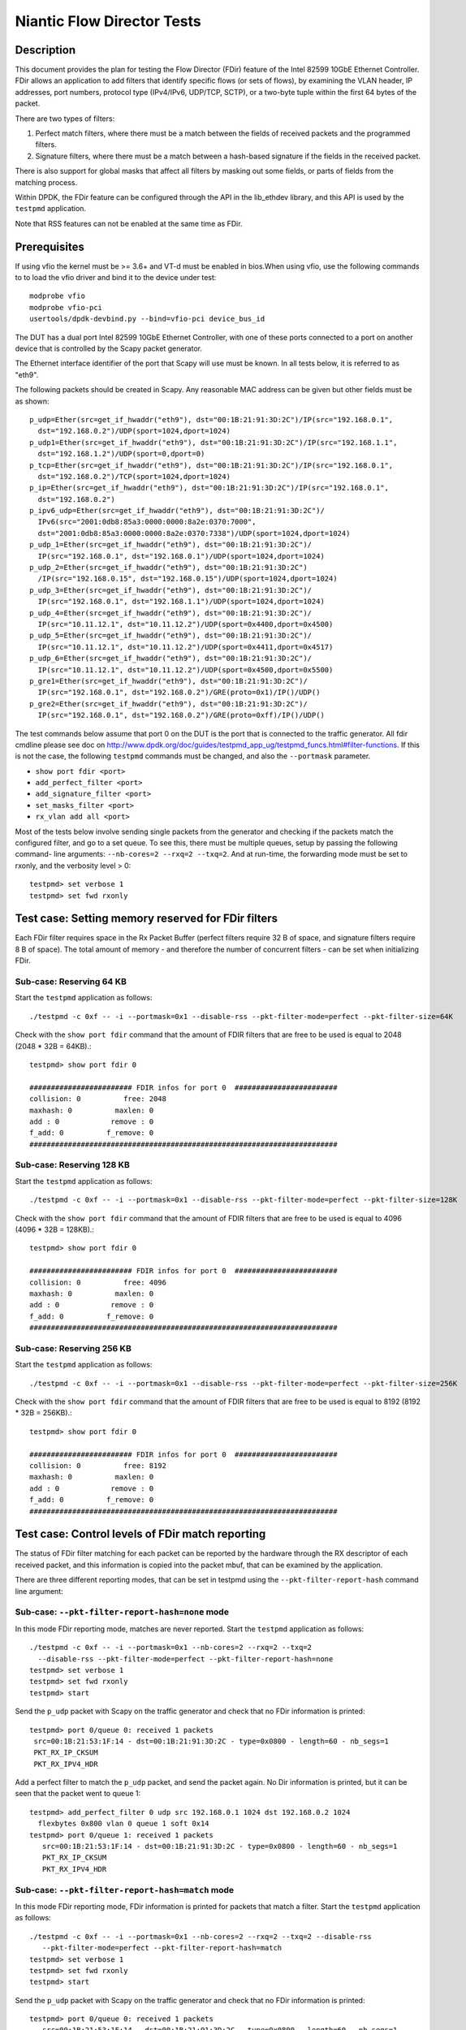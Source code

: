 .. Copyright (c) <2010-2017>, Intel Corporation
   All rights reserved.

   Redistribution and use in source and binary forms, with or without
   modification, are permitted provided that the following conditions
   are met:

   - Redistributions of source code must retain the above copyright
     notice, this list of conditions and the following disclaimer.

   - Redistributions in binary form must reproduce the above copyright
     notice, this list of conditions and the following disclaimer in
     the documentation and/or other materials provided with the
     distribution.

   - Neither the name of Intel Corporation nor the names of its
     contributors may be used to endorse or promote products derived
     from this software without specific prior written permission.

   THIS SOFTWARE IS PROVIDED BY THE COPYRIGHT HOLDERS AND CONTRIBUTORS
   "AS IS" AND ANY EXPRESS OR IMPLIED WARRANTIES, INCLUDING, BUT NOT
   LIMITED TO, THE IMPLIED WARRANTIES OF MERCHANTABILITY AND FITNESS
   FOR A PARTICULAR PURPOSE ARE DISCLAIMED. IN NO EVENT SHALL THE
   COPYRIGHT OWNER OR CONTRIBUTORS BE LIABLE FOR ANY DIRECT, INDIRECT,
   INCIDENTAL, SPECIAL, EXEMPLARY, OR CONSEQUENTIAL DAMAGES
   (INCLUDING, BUT NOT LIMITED TO, PROCUREMENT OF SUBSTITUTE GOODS OR
   SERVICES; LOSS OF USE, DATA, OR PROFITS; OR BUSINESS INTERRUPTION)
   HOWEVER CAUSED AND ON ANY THEORY OF LIABILITY, WHETHER IN CONTRACT,
   STRICT LIABILITY, OR TORT (INCLUDING NEGLIGENCE OR OTHERWISE)
   ARISING IN ANY WAY OUT OF THE USE OF THIS SOFTWARE, EVEN IF ADVISED
   OF THE POSSIBILITY OF SUCH DAMAGE.


===========================
Niantic Flow Director Tests
===========================


Description
===========

This document provides the plan for testing the Flow Director (FDir) feature of
the Intel 82599 10GbE Ethernet Controller. FDir allows an application to add
filters that identify specific flows (or sets of flows), by examining the VLAN
header, IP addresses, port numbers, protocol type (IPv4/IPv6, UDP/TCP, SCTP), or
a two-byte tuple within the first 64 bytes of the packet.

There are two types of filters:

1. Perfect match filters, where there must be a match between the fields of
   received packets and the programmed filters.
2. Signature filters, where there must be a match between a hash-based signature
   if the fields in the received packet.

There is also support for global masks that affect all filters by masking out
some fields, or parts of fields from the matching process.

Within DPDK, the FDir feature can be configured through the API in the
lib_ethdev library, and this API is used by the ``testpmd`` application.

Note that RSS features can not be enabled at the same time as FDir.


Prerequisites
=============

If using vfio the kernel must be >= 3.6+ and VT-d must be enabled in bios.When
using vfio, use the following commands to to load the vfio driver and bind it
to the device under test::

   modprobe vfio
   modprobe vfio-pci
   usertools/dpdk-devbind.py --bind=vfio-pci device_bus_id

The DUT has a dual port Intel 82599 10GbE Ethernet Controller, with one of these
ports connected to a port on another device that is controlled by the Scapy
packet generator.

The Ethernet interface identifier of the port that Scapy will use must be known.
In all tests below, it is referred to as "eth9".

The following packets should be created in Scapy. Any reasonable MAC address can
be given but other fields must be as shown::

   p_udp=Ether(src=get_if_hwaddr("eth9"), dst="00:1B:21:91:3D:2C")/IP(src="192.168.0.1",
     dst="192.168.0.2")/UDP(sport=1024,dport=1024)
   p_udp1=Ether(src=get_if_hwaddr("eth9"), dst="00:1B:21:91:3D:2C")/IP(src="192.168.1.1",
     dst="192.168.1.2")/UDP(sport=0,dport=0)
   p_tcp=Ether(src=get_if_hwaddr("eth9"), dst="00:1B:21:91:3D:2C")/IP(src="192.168.0.1",
     dst="192.168.0.2")/TCP(sport=1024,dport=1024)
   p_ip=Ether(src=get_if_hwaddr("eth9"), dst="00:1B:21:91:3D:2C")/IP(src="192.168.0.1",
     dst="192.168.0.2")
   p_ipv6_udp=Ether(src=get_if_hwaddr("eth9"), dst="00:1B:21:91:3D:2C")/
     IPv6(src="2001:0db8:85a3:0000:0000:8a2e:0370:7000",
     dst="2001:0db8:85a3:0000:0000:8a2e:0370:7338")/UDP(sport=1024,dport=1024)
   p_udp_1=Ether(src=get_if_hwaddr("eth9"), dst="00:1B:21:91:3D:2C")/
     IP(src="192.168.0.1", dst="192.168.0.1")/UDP(sport=1024,dport=1024)
   p_udp_2=Ether(src=get_if_hwaddr("eth9"), dst="00:1B:21:91:3D:2C")
     /IP(src="192.168.0.15", dst="192.168.0.15")/UDP(sport=1024,dport=1024)
   p_udp_3=Ether(src=get_if_hwaddr("eth9"), dst="00:1B:21:91:3D:2C")/
     IP(src="192.168.0.1", dst="192.168.1.1")/UDP(sport=1024,dport=1024)
   p_udp_4=Ether(src=get_if_hwaddr("eth9"), dst="00:1B:21:91:3D:2C")/
     IP(src="10.11.12.1", dst="10.11.12.2")/UDP(sport=0x4400,dport=0x4500)
   p_udp_5=Ether(src=get_if_hwaddr("eth9"), dst="00:1B:21:91:3D:2C")/
     IP(src="10.11.12.1", dst="10.11.12.2")/UDP(sport=0x4411,dport=0x4517)
   p_udp_6=Ether(src=get_if_hwaddr("eth9"), dst="00:1B:21:91:3D:2C")/
     IP(src="10.11.12.1", dst="10.11.12.2")/UDP(sport=0x4500,dport=0x5500)
   p_gre1=Ether(src=get_if_hwaddr("eth9"), dst="00:1B:21:91:3D:2C")/
     IP(src="192.168.0.1", dst="192.168.0.2")/GRE(proto=0x1)/IP()/UDP()
   p_gre2=Ether(src=get_if_hwaddr("eth9"), dst="00:1B:21:91:3D:2C")/
     IP(src="192.168.0.1", dst="192.168.0.2")/GRE(proto=0xff)/IP()/UDP()

The test commands below assume that port 0 on the DUT is the port that is
connected to the traffic generator. All fdir cmdline please see doc on http://www.dpdk.org/doc/guides/testpmd_app_ug/testpmd_funcs.html#filter-functions.  If this is not the case, the following
``testpmd`` commands must be changed, and also the ``--portmask`` parameter.

* ``show port fdir <port>``
* ``add_perfect_filter <port>``
* ``add_signature_filter <port>``
* ``set_masks_filter <port>``
* ``rx_vlan add all <port>``

Most of the tests below involve sending single packets from the generator and
checking if the packets match the configured filter, and go to a set queue. To
see this, there must be multiple queues, setup by passing the following command-
line arguments: ``--nb-cores=2 --rxq=2 --txq=2``. And at run-time, the
forwarding mode must be set to rxonly, and the verbosity level > 0::

   testpmd> set verbose 1
   testpmd> set fwd rxonly


Test case: Setting memory reserved for FDir filters
===================================================

Each FDir filter requires space in the Rx Packet Buffer (perfect filters require
32 B of space, and signature filters require 8 B of space). The total amount of
memory - and therefore the number of concurrent filters - can be set when
initializing FDir.


Sub-case: Reserving 64 KB
-------------------------

Start the ``testpmd`` application as follows::

   ./testpmd -c 0xf -- -i --portmask=0x1 --disable-rss --pkt-filter-mode=perfect --pkt-filter-size=64K

Check with the ``show port fdir`` command that the amount of FDIR filters that
are free to be used is equal to 2048 (2048 * 32B = 64KB).::

   testpmd> show port fdir 0

   ######################## FDIR infos for port 0  ########################
   collision: 0          free: 2048
   maxhash: 0          maxlen: 0
   add : 0            remove : 0
   f_add: 0          f_remove: 0
   ########################################################################


Sub-case: Reserving 128 KB
--------------------------

Start the ``testpmd`` application as follows::

   ./testpmd -c 0xf -- -i --portmask=0x1 --disable-rss --pkt-filter-mode=perfect --pkt-filter-size=128K

Check with the ``show port fdir`` command that the amount of FDIR filters that
are free to be used is equal to 4096 (4096 * 32B = 128KB).::

   testpmd> show port fdir 0

   ######################## FDIR infos for port 0  ########################
   collision: 0          free: 4096
   maxhash: 0          maxlen: 0
   add : 0            remove : 0
   f_add: 0          f_remove: 0
   ########################################################################


Sub-case: Reserving 256 KB
--------------------------

Start the ``testpmd`` application as follows::

   ./testpmd -c 0xf -- -i --portmask=0x1 --disable-rss --pkt-filter-mode=perfect --pkt-filter-size=256K

Check with the ``show port fdir`` command that the amount of FDIR filters that
are free to be used is equal to 8192 (8192 * 32B = 256KB).::

   testpmd> show port fdir 0

   ######################## FDIR infos for port 0  ########################
   collision: 0          free: 8192
   maxhash: 0          maxlen: 0
   add : 0            remove : 0
   f_add: 0          f_remove: 0
   ########################################################################


Test case: Control levels of FDir match reporting
=================================================

The status of FDir filter matching for each packet can be reported by the
hardware through the RX descriptor of each received packet, and this information
is copied into the packet mbuf, that can be examined by the application.

There are three different reporting modes, that can be set in testpmd using the
``--pkt-filter-report-hash`` command line argument:


Sub-case: ``--pkt-filter-report-hash=none`` mode
------------------------------------------------

In this mode FDir reporting mode, matches are never reported.
Start the ``testpmd`` application as follows::

   ./testpmd -c 0xf -- -i --portmask=0x1 --nb-cores=2 --rxq=2 --txq=2
     --disable-rss --pkt-filter-mode=perfect --pkt-filter-report-hash=none
   testpmd> set verbose 1
   testpmd> set fwd rxonly
   testpmd> start

Send the ``p_udp`` packet with Scapy on the traffic generator and check that no
FDir information is printed::

   testpmd> port 0/queue 0: received 1 packets
    src=00:1B:21:53:1F:14 - dst=00:1B:21:91:3D:2C - type=0x0800 - length=60 - nb_segs=1
    PKT_RX_IP_CKSUM
    PKT_RX_IPV4_HDR

Add a perfect filter to match the ``p_udp`` packet, and send the packet again.
No Dir information is printed, but it can be seen that the packet went to queue
1::

   testpmd> add_perfect_filter 0 udp src 192.168.0.1 1024 dst 192.168.0.2 1024
     flexbytes 0x800 vlan 0 queue 1 soft 0x14
   testpmd> port 0/queue 1: received 1 packets
      src=00:1B:21:53:1F:14 - dst=00:1B:21:91:3D:2C - type=0x0800 - length=60 - nb_segs=1
      PKT_RX_IP_CKSUM
      PKT_RX_IPV4_HDR


Sub-case: ``--pkt-filter-report-hash=match`` mode
-------------------------------------------------

In this mode FDir reporting mode, FDir information is printed for packets that
match a filter.
Start the ``testpmd`` application as follows::

   ./testpmd -c 0xf -- -i --portmask=0x1 --nb-cores=2 --rxq=2 --txq=2 --disable-rss
      --pkt-filter-mode=perfect --pkt-filter-report-hash=match
   testpmd> set verbose 1
   testpmd> set fwd rxonly
   testpmd> start

Send the ``p_udp`` packet with Scapy on the traffic generator and check that no
FDir information is printed::

   testpmd> port 0/queue 0: received 1 packets
      src=00:1B:21:53:1F:14 - dst=00:1B:21:91:3D:2C - type=0x0800 - length=60 - nb_segs=1
      PKT_RX_IP_CKSUM
      PKT_RX_IPV4_HDR

Add a perfect filter to match the ``p_udp`` packet, and send the packet again.
This time, the match is indicated (``PKT_RX_PKT_RX_FDIR``), and its details
(hash, id) printed ::

   testpmd> add_perfect_filter 0 udp src 192.168.0.1 1024 dst 192.168.0.2 1024
      flexbytes 0x800 vlan 0 queue 1 soft 0x14
   testpmd> port 0/queue 1: received 1 packets
      src=00:1B:21:53:1F:14 - dst=00:1B:21:91:3D:2C - type=0x0800 - length=60
      -nb_segs=1 - FDIR hash=0x43c - FDIR id=0x14
      PKT_RX_PKT_RX_FDIR
      PKT_RX_IP_CKSUM
      PKT_RX_IPV4_HDR

Update the perfect filter to match the ``p_udp1`` packet, and send the packet again.
This time, the match is indicated (``PKT_RX_PKT_RX_FDIR``), and its details
(hash, id) printed ::

   testpmd> add_perfect_filter 0 udp src 192.168.1.1 1024 dst 192.168.1.2 0
       flexbytes 0x800 vlan 0 queue 1 soft 0x14
   testpmd> port 0/queue 1: received 1 packets
      src=00:1B:21:53:1F:14 - dst=00:1B:21:91:3D:2C - type=0x0800 - length=60
      -nb_segs=1 - FDIR hash=0x43c - FDIR id=0x14
      PKT_RX_PKT_RX_FDIR
      PKT_RX_IP_CKSUM
      PKT_RX_IPV4_HDR

Remove the perfect filter match the ``p_udp1`` and ``p_udp`` packets, and send the packet again.
Check that no FDir information is printed::

   testpmd> port 0/queue 0: received 1 packets
      src=00:1B:21:53:1F:14 - dst=00:1B:21:91:3D:2C - type=0x0800 - length=60 - nb_segs=1
      PKT_RX_IP_CKSUM
      PKT_RX_IPV4_HDR

Sub-case: ``--pkt-filter-report-hash=always`` mode
--------------------------------------------------

In this mode FDir reporting mode, FDir information is printed for every received
packet.
Start the ``testpmd`` application as follows::

   ./testpmd -c 0xf -- -i --portmask=0x1 --nb-cores=2 --rxq=2 --txq=2 --disable-rss
      --pkt-filter-mode=perfect --pkt-filter-report-hash=always
   testpmd> set verbose 1
   testpmd> set fwd rxonly
   testpmd> start

Send the ``p_udp`` packet with Scapy on the traffic generator and check the
output (FDIR id=0x0)::

   testpmd> port 0/queue 0: received 1 packets
      src=00:1B:21:53:1F:14 - dst=00:1B:21:91:3D:2C - type=0x0800 - length=60
      - nb_segs=1 - FDIR hash=0x43c - FDIR id=0x0
      PKT_RX_PKT_RX_FDIR
      PKT_RX_IP_CKSUM
      PKT_RX_IPV4_HDR

Add a perfect filter to match the ``p_udp`` packet, and send the packet again.
This time, the filter ID is different, and the packet goes to queue 1 ::

   testpmd> add_perfect_filter 0 udp src 192.168.0.1 1024 dst 192.168.0.2 1024
      flexbytes 0x800 vlan 0 queue 1 soft 0x14
   testpmd> port 0/queue 1: received 1 packets
      src=00:1B:21:53:1F:14 - dst=00:1B:21:91:3D:2C - type=0x0800 - length=60
      - nb_segs=1 - FDIR hash=0x43c - FDIR id=0x14
      PKT_RX_PKT_RX_FDIR
      PKT_RX_IP_CKSUM
      PKT_RX_IPV4_HDR


Test case: FDir signature matching mode
=======================================

This test adds signature filters to the hardware, and then checks whether sent
packets match those filters. In order to this, the packet should first be sent
from ``Scapy`` before the filter is created, to verify that it is not matched by
a FDir filter. The filter is then added from the ``testpmd`` command line and
the packet is sent again.

Launch the userland ``testpmd`` application as follows::

   ./testpmd -c 0xf -- -i --portmask=1 --nb-cores=2 --rxq=2 --txq=2 --disable-rss
      --pkt-filter-mode=signature
   testpmd> set verbose 1
   testpmd> set fwd rxonly
   testpmd> start

Send the ``p_udp`` packet and verify that there is not a match. Then add the
filter and check that there is a match::

   testpmd> add_signature_filter 0 udp src 192.168.0.1 1024 dst 192.168.0.2
      1024 flexbytes 0x800 vlan 0 queue 1
   testpmd> port 0/queue 1: received 1 packets
      src=00:1B:21:53:1F:14 - dst=00:1B:21:91:3D:2C - type=0x0800 - length=60 - nb_segs=1
      - FDIR hash=0x143c - FDIR id=0xe230
      PKT_RX_PKT_RX_FDIR
      PKT_RX_IP_CKSUM
      PKT_RX_IPV4_HDR




Send the ``p_tcp`` packet and verify that there is not a match. Then add the
filter and check that there is a match::

   testpmd> add_signature_filter 0 tcp src 192.168.0.1 1024 dst 192.168.0.2 1024
      flexbytes 0x800 vlan 0 queue 1
   testpmd> port 0/queue 1: received 1 packets
      src=00:1B:21:53:1F:14 - dst=00:1B:21:91:3D:2C - type=0x0800 - length=60 - nb_segs=1
      - FDIR hash=0x1b47 - FDIR id=0xbd2b
      PKT_RX_PKT_RX_FDIR
      PKT_RX_IP_CKSUM
      PKT_RX_IPV4_HDR

Send the ``p_ip`` packet and verify that there is not a match. Then add the
filter and check that there is a match::

   testpmd> add_signature_filter 0 ip src 192.168.0.1 0 dst 192.168.0.2 0 flexbytes 0x800 vlan 0 queue 1
   testpmd> port 0/queue 1: received 1 packets
      src=00:1B:21:53:1F:14 - dst=00:1B:21:91:3D:2C - type=0x0800 - length=60 - nb_segs=1
      - FDIR hash=0x1681 - FDIR id=0xf3ed
      PKT_RX_PKT_RX_FDIR
      PKT_RX_IP_CKSUM
      PKT_RX_IPV4_HDR

Send the ``p_ipv6_udp`` packet and verify that there is not a match. Then add the
filter and check that there is a match::

   testpmd> add_signature_filter 0 udp src 2001:0db8:85a3:0000:0000:8a2e:0370:7000 1024
      dst 2001:0db8:85a3:0000:0000:8a2e:0370:7338 1024 flexbytes 0x86dd vlan 0 queue 1
   testpmd> port 0/queue 1: received 1 packets
      src=00:1B:21:53:1F:14 - dst=00:1B:21:91:3D:2C - type=0x86dd - length=62 - nb_segs=1
      - FDIR hash=0x4aa - FDIR id=0xea83
      PKT_RX_PKT_RX_FDIR
      PKT_RX_IPV6_HDR


Test case: FDir perfect matching mode
=====================================

This test adds perfect-match filters to the hardware, and then checks whether
sent packets match those filters. In order to this, the packet should first be
sent from ``Scapy`` before the filter is created, to verify that it is not
matched by a FDir filter. The filter is then added from the ``testpmd`` command
line and the packet is sent again.::

   ./testpmd -c 0xf -- -i --portmask=1 --nb-cores=2 --rxq=2 --txq=2 --disable-rss
      --pkt-filter-mode=perfect
   testpmd> set verbose 1
   testpmd> set fwd rxonly
   testpmd> start

Send the ``p_udp`` packet and verify that there is not a match. Then add the
filter and check that there is a match::

   testpmd> add_perfect_filter 0 udp src 192.168.0.1 1024 dst 192.168.0.2 1024
      flexbytes 0x800 vlan 0 queue 1 soft 0x14
   testpmd> port 0/queue 1: received 1 packets
      src=00:1B:21:53:1F:14 - dst=00:1B:21:91:3D:2C - type=0x0800 - length=60 - nb_segs=1
      - FDIR hash=0x43c - FDIR id=0x14
      PKT_RX_PKT_RX_FDIR
      PKT_RX_IP_CKSUM
      PKT_RX_IPV4_HDR

Update the perfect filter match the ``p_udp1`` packet and send the packet and check
that there is a match::

   testpmd> add_perfect_filter 0 udp src 192.168.1.1 1024 dst 192.168.1.2 0
       flexbytes 0x800 vlan 0 queue 1 soft 0x14
   testpmd> port 0/queue 1: received 1 packets
      src=00:1B:21:53:1F:14 - dst=00:1B:21:91:3D:2C - type=0x0800 - length=60
      -nb_segs=1 - FDIR hash=0x43c - FDIR id=0x14
      PKT_RX_PKT_RX_FDIR
      PKT_RX_IP_CKSUM
      PKT_RX_IPV4_HDR

Remove the perfect filter match the ``p_udp1`` and ``p_udp`` packets, and send the packet again.
Check that no FDir information is printed::

   testpmd> port 0/queue 0: received 1 packets
      src=00:1B:21:53:1F:14 - dst=00:1B:21:91:3D:2C - type=0x0800 - length=60 - nb_segs=1
      PKT_RX_IP_CKSUM
      PKT_RX_IPV4_HDR

Send the ``p_tcp`` packet and verify that there is not a match. Then add the
filter and check that there is a match::

   testpmd> add_perfect_filter 0 tcp src 192.168.0.1 1024 dst 192.168.0.2 1024
      flexbytes 0x800 vlan 0 queue 1 soft 0x15
   testpmd> port 0/queue 1: received 1 packets
      src=00:1B:21:53:1F:14 - dst=00:1B:21:91:3D:2C - type=0x0800 - length=60 - nb_segs=1
      - FDIR hash=0x347 - FDIR id=0x15
      PKT_RX_PKT_RX_FDIR
      PKT_RX_IP_CKSUM
      PKT_RX_IPV4_HDR

Send the ``p_ip`` packet and verify that there is not a match. Then add the
filter and check that there is a match::

   testpmd> add_perfect_filter 0 ip src 192.168.0.1 0 dst 192.168.0.2 0
      flexbytes 0x800 vlan 0 queue 1 soft 0x17
   testpmd> port 0/queue 1: received 1 packets
      src=00:1B:21:53:1F:14 - dst=00:1B:21:91:3D:2C - type=0x0800 - length=60 - nb_segs=1
      - FDIR hash=0x681 - FDIR id=0x17
      PKT_RX_PKT_RX_FDIR
      PKT_RX_IP_CKSUM
      PKT_RX_IPV4_HDR


Test case: FDir filter masks
============================

This section tests the functionality of the setting FDir masks to to affect
which fields, or parts of fields are used in the matching process. Note that
setting up a mask resets all the FDir filters, so the ``testpmd`` application
does not have to be relaunched for each sub-case.

Launch the userland ``testpmd`` application::

   ./testpmd -c 0xf -- -i --portmask=1 --nb-cores=2 --rxq=2 --txq=2 --disable-rss
      --pkt-filter-mode=perfect
   testpmd> set verbose 1
   testpmd> set fwd rxonly
   testpmd> start

Sub-case: IP address masking
----------------------------

Create the following IPv4 mask on port 0. This mask means the lower byte of the
source and destination IP addresses will not be considered in the matching
process::

   testpmd> set_masks_filter 0 only_ip_flow 0 src_mask 0xffffff00 0xffff
      dst_mask 0xffffff00 0xffff flexbytes 1 vlan_id 1 vlan_prio 1

Then, add the following perfect IPv4 filter::

   testpmd> add_perfect_filter 0 udp src 192.168.0.0 1024 dst 192.168.0.0 1024
      flexbytes 0x800 vlan 0 queue 1 soft 0x17

Then send the ``p_udp_1``, ``p_udp_2``, and ``p_udp_3`` packets from Scapy. The
first two packets should match the masked filter, but the third packet will not,
as it differs in the second lowest IP address byte.::

   testpmd> port 0/queue 1: received 1 packets
      src=00:1B:21:53:1F:14 - dst=00:1B:21:91:3D:2C - type=0x0800 - length=60 - nb_segs=1
      - FDIR hash=0x6cf - FDIR id=0x17
      PKT_RX_PKT_RX_FDIR
      PKT_RX_IP_CKSUM
      PKT_RX_IPV4_HDR
   port 0/queue 1: received 1 packets
      src=00:1B:21:53:1F:14 - dst=00:1B:21:91:3D:2C - type=0x0800 - length=60 - nb_segs=1
      - FDIR hash=0x6cf - FDIR id=0x17
      PKT_RX_PKT_RX_FDIR
      PKT_RX_IP_CKSUM
      PKT_RX_IPV4_HDR
   port 0/queue 0: received 1 packets
      src=00:1B:21:53:1F:14 - dst=00:1B:21:91:3D:2C - type=0x0800 - length=60 - nb_segs=1
      PKT_RX_IP_CKSUM
      PKT_RX_IPV4_HDR


Sub-case: Port masking
----------------------

Create the following mask on port 0. This mask means the lower byte of the
source and destination ports will not be considered in the matching process::

   testpmd> set_masks_filter 0 only_ip_flow 0 src_mask 0xffffffff 0xff00
      dst_mask 0xffffffff 0xff00 flexbytes 1 vlan_id 1 vlan_prio 1

Then, add the following perfect IPv4 filter::

   testpmd> add_perfect_filter 0 udp src 10.11.12.1 0x4400 dst 10.11.12.2 0x4500
      flexbytes 0x800 vlan 0 queue 1 soft 0x4

Then send the ``p_udp_4``, ``p_udp_5``, and ``p_udp_6`` packets from Scapy. The
first two packets should match the masked filter, but the third packet will not,
as it differs in higher byte of the port numbers.::

   testpmd> port 0/queue 1: received 1 packets
      src=00:1B:21:53:1F:14 - dst=00:1B:21:91:3D:2C - type=0x0800 - length=60 - nb_segs=1
      - FDIR hash=0x41d - FDIR id=0x4
      PKT_RX_PKT_RX_FDIR
      PKT_RX_IP_CKSUM
      PKT_RX_IPV4_HDR
   port 0/queue 1: received 1 packets
      src=00:1B:21:53:1F:14 - dst=00:1B:21:91:3D:2C - type=0x0800 - length=60 - nb_segs=1
      - FDIR hash=0x41d - FDIR id=0x4
      PKT_RX_PKT_RX_FDIR
      PKT_RX_IP_CKSUM
      PKT_RX_IPV4_HDR
   port 0/queue 0: received 1 packets
      src=00:1B:21:53:1F:14 - dst=00:1B:21:91:3D:2C - type=0x0800 - length=60 - nb_segs=1
      PKT_RX_IP_CKSUM
      PKT_RX_IPV4_HDR

Sub-case: L4Type field masking
------------------------------

Create the following mask on port 0. This mask means that the L4type field of
packets will not be considered. Note that in this case, the source and the
destination port masks are irrelevant and must be set to zero::

   testpmd> set_masks_filter 0 only_ip_flow 1 src_mask 0xffffffff 0x0
      dst_mask 0xffffffff 0x0 flexbytes 1 vlan_id 1 vlan_prio 1

Then, add the following perfect IPv4 filter::

   testpmd> add_perfect_filter 0 ip src 192.168.0.1 0 dst 192.168.0.2 0
      flexbytes 0x800 vlan 0 queue 1 soft 0x42

Then send the ``p_udp`` and ``p_tcp`` packets from Scapy. Both packets will
match the filter::

   testpmd> port 0/queue 1: received 1 packets
      src=00:1B:21:53:1F:14 - dst=00:1B:21:91:3D:2C - type=0x0800 - length=60 - nb_segs=1
      - FDIR hash=0x681 - FDIR id=0x42
      PKT_RX_PKT_RX_FDIR
      PKT_RX_IP_CKSUM
      PKT_RX_IPV4_HDR
   port 0/queue 1: received 1 packets
      src=00:1B:21:53:1F:14 - dst=00:1B:21:91:3D:2C - type=0x0800 - length=60 - nb_segs=1
      - FDIR hash=0x681 - FDIR id=0x42
      PKT_RX_PKT_RX_FDIR
      PKT_RX_IP_CKSUM
      PKT_RX_IPV4_HDR


Test case: FDir ``flexbytes`` filtering
=======================================

The FDir feature supports setting up filters that can match on any two byte
field within the first 64 bytes of a packet. Which byte offset to use is
set by passing command line arguments to ``testpmd``. In this test a value of
``18`` corresponds to the bytes at offset 36 and 37, as the offset is in 2-byte
units::

   ./testpmd -c 0xf -- -i --portmask=1 --nb-cores=2 --rxq=2 --txq=2 --disable-rss
      --pkt-filter-mode=perfect --pkt-filter-flexbytes-offset=18
   testpmd> set verbose 1
   testpmd> set fwd rxonly
   testpmd> start

Send the ``p_gre1`` packet and verify that there is not a match. Then add the
filter and check that there is a match::

   testpmd> add_perfect_filter 0 ip src 192.168.0.1 0 dst 192.168.0.2 0 flexbytes 0x1 vlan 0 queue 1 soft 0x1
   testpmd> port 0/queue 1: received 1 packets
      src=00:1B:21:53:1F:14 - dst=00:1B:21:91:3D:2C - type=0x0800 - length=66 - nb_segs=1
      - FDIR hash=0x18b - FDIR id=0x1
      PKT_RX_PKT_RX_FDIR
      PKT_RX_IP_CKSUM
      PKT_RX_IPV4_HDR

Send the ``p_gre2`` packet and verify that there is not a match. Then add a
second filter and check that there is a match::

   testpmd> add_perfect_filter 0 ip src 192.168.0.1 0 dst 192.168.0.2 0 flexbytes 0xff vlan 0 queue 1 soft 0xff
   testpmd> port 0/queue 1: received 1 packets
      src=00:1B:21:53:1F:14 - dst=00:1B:21:91:3D:2C - type=0x0800 - length=66 - nb_segs=1 - FDIR hash=0x3a1 - FDIR id=0xff
      PKT_RX_PKT_RX_FDIR
      PKT_RX_IP_CKSUM
      PKT_RX_IPV4_HDR


Sub-case: ``flexbytes`` FDir masking
------------------------------------

A mask can also be applied to the ``flexbytes`` filter::

   testpmd> set_masks_filter 0 only_ip_flow 0 src_mask 0xffffffff 0xffff
      dst_mask 0xffffffff 0xffff flexbytes 0 vlan_id 1 vlan_prio 1

Then, add the following perfect filter (same as first filter in prev. test), and
check that this time both packets match (``p_gre1`` and ``p_gre2``)::

   testpmd> add_perfect_filter 0 ip src 192.168.0.1 0 dst 192.168.0.2 0 flexbytes 0x0 vlan 0 queue 1 soft 0x42
   testpmd> port 0/queue 1: received 1 packets
      src=00:1B:21:53:1F:14 - dst=00:1B:21:91:3D:2C - type=0x0800 - length=66 - nb_segs=1 - FDIR hash=0x2f3 - FDIR id=0x42
      PKT_RX_PKT_RX_FDIR
      PKT_RX_IP_CKSUM
      PKT_RX_IPV4_HDR
   port 0/queue 1: received 1 packets
      src=00:1B:21:53:1F:14 - dst=00:1B:21:91:3D:2C - type=0x0800 - length=66 - nb_segs=1 - FDIR hash=0x2f3 - FDIR id=0x42
      PKT_RX_PKT_RX_FDIR
      PKT_RX_IP_CKSUM
      PKT_RX_IPV4_HDR


Test case: FDir VLAN field filtering
====================================

Connect port 0 of the DUT to a traffic generator capable of sending packets with
VLAN headers.

Then launch the ``testpmd`` application, and enable VLAN packet reception::

   ./testpmd -c 0xf -- -i --portmask=1 --nb-cores=2 --rxq=2 --txq=2 --disable-rss --pkt-filter-mode=perfect
   testpmd> set verbose 1
   testpmd> set fwd rxonly
   testpmd> rx_vlan add all 0
   testpmd> start

From the traffic generator, transmit a packet with the following details, and
verify that it does not match any FDir filters.:

* VLAN ID = 0x0FFF
* IP source address = 192.168.0.1
* IP destination address = 192.168.0.2
* UDP source port = 1024
* UDP destination port = 1024

Then, add the following perfect VLAN filter, resend the packet and verify that
it matches the filter::

   testpmd> add_perfect_filter 0 udp src 192.168.0.1 1024 dst 192.168.0.2 1024
      flexbytes 0x8100 vlan 0xfff queue 1 soft 0x47
   testpmd> port 0/queue 1: received 1 packets
      src=00:00:03:00:03:00 - dst=00:00:03:00:02:00 - type=0x0800 - length=64 - nb_segs=1
      - FDIR hash=0x7e9 - FDIR id=0x47   - VLAN tci=0xfff
      PKT_RX_VLAN_PKT
      PKT_RX_PKT_RX_FDIR
      PKT_RX_IP_CKSUM
      PKT_RX_IPV4_HDR


Sub-case: VLAN field masking
----------------------------

First, set the following mask to disable the matching of the VLAN field, and add
a perfect filter to match any VLAN identifier::

   testpmd> set_masks_filter 0 only_ip_flow 0 src_mask 0xffffffff 0xffff
      dst_mask 0xffffffff 0xffff flexbytes 1 vlan_id 0 vlan_prio 0
   testpmd> add_perfect_filter 0 udp src 192.168.0.1 1024 dst 192.168.0.2 1024
      flexbytes 0x8100 vlan 0 queue 1 soft 0x47

Then send the same packet above, but with the VLAN field change first to 0x001,
and then to 0x0017. The packets should still match the filter:::

   testpmd> port 0/queue 1: received 1 packets
   src=00:00:03:00:03:00 - dst=00:00:03:00:02:00 - type=0x0800 - length=64 - nb_segs=1
      - FDIR hash=0x7e8 - FDIR id=0x47   - VLAN tci=0x1
   PKT_RX_VLAN_PKT
   PKT_RX_PKT_RX_FDIR
   PKT_RX_IP_CKSUM
   PKT_RX_IPV4_HDR
   port 0/queue 1: received 1 packets
   src=00:00:03:00:03:00 - dst=00:00:03:00:02:00 - type=0x0800 - length=64 - nb_segs=1
      - FDIR hash=0x7e8 - FDIR id=0x47   - VLAN tci=0x17
   PKT_RX_VLAN_PKT
   PKT_RX_PKT_RX_FDIR
   PKT_RX_IP_CKSUM
   PKT_RX_IPV4_HDR


Test Case : test with ipv4 TOS, PROTO, TTL
==========================================

1. start testpmd and initialize flow director flex payload configuration::

      ./testpmd -c fffff -n 4 -- -i --disable-rss --pkt-filter-mode=perfect --rxq=8 --txq=8 --nb-cores=8
      testpmd> port stop 0
      testpmd> flow_director_flex_payload 0 l2 (0,1,2,3,4,5,6,7,8,9,10,11,12,13,14,15)
      testpmd> flow_director_flex_payload 0 l3 (0,1,2,3,4,5,6,7,8,9,10,11,12,13,14,15)
      testpmd> flow_director_flex_payload 0 l4 (0,1,2,3,4,5,6,7,8,9,10,11,12,13,14,15)
      testpmd> flow_director_flex_mask 0 flow all (0xff,0xff,0xff,0xff,0xff,0xff,0xff,0xff,0xff,0xff,0xff,0xff,0xff,0xff,0xff,0xff)
      testpmd> port start 0
      testpmd> set verbose 1
      testpmd> set fwd rxonly
      testpmd> start

   Note::

      assume FLEXBYTES = "0x11,0x11,0x22,0x22,0x33,0x33,0x44,0x44,0x55,0x55,0x66,0x66,0x77,0x77,0x88,0x88"
      assume payload = "\x11\x11\x22\x22\x33\x33\x44\x44\x55\x55\x66\x66\x77\x77\x88\x88"

2. setup the fdir input set of IPv4::

      testpmd> set_fdir_input_set 0 ipv4-other none select
      testpmd> set_fdir_input_set 0 ipv4-other src-ipv4 add
      testpmd> set_fdir_input_set 0 ipv4-other dst-ipv4 add

3. add ipv4-tos to fdir input set, set tos to 16 and 8::

      testpmd> set_fdir_input_set 0 ipv4-other ipv4-tos add
      setup flow director filter rules,

   rule_1::

      flow_director_filter 0 mode IP add flow ipv4-other src 192.168.1.1 dst 192.168.1.2 tos 16 proto 255 ttl 255 vlan 0 \
      flexbytes (FLEXBYTES) fwd pf queue 1 fd_id 1

   rule_2::

      flow_director_filter 0 mode IP add flow ipv4-other src 192.168.1.1 dst 192.168.1.2 tos 8 proto 255 ttl 255 vlan 0 \
      flexbytes (FLEXBYTES) fwd pf queue 2 fd_id 2

   send packet to DUT,

   packet_1::

       sendp([Ether(dst="%s")/IP(src="192.168.0.1", dst="192.168.0.2", tos=16, proto=255, ttl=255)/Raw(%s)], iface="%s")'\
       %(dst_mac, payload, itf)

   packet_1 should be received by queue 1.

   packet_2::

       sendp([Ether(dst="%s")/IP(src="192.168.0.1", dst="192.168.0.2", tos=8, proto=255, ttl=255)/Raw(%s)], iface="%s")'\
       %(dst_mac, payload, itf)

   packet_2 should be received by queue 2.

   * Delete rule_1, send packet_1 again, packet_1 should be received by queue 0.
   * Delete rule_2, send packet_2 again, packet_2 should be received by queue 0.

4. add ipv4-proto to fdir input set, set proto to 253 and 254::

      testpmd> set_fdir_input_set 0 ipv4-other ipv4-proto add

   setup flow director filter rules
   rule_3::

      flow_director_filter 0 mode IP add flow ipv4-other src 192.168.1.1 dst 192.168.1.2 tos 16 proto 253 ttl 255 vlan 0 \
      flexbytes (FLEXBYTES) fwd pf queue 3 fd_id 3

   rule_4::

      flow_director_filter 0 mode IP add flow ipv4-other src 192.168.1.1 dst 192.168.1.2 tos 8 proto 254 ttl 255 vlan 0   \
      flexbytes (FLEXBYTES) fwd pf queue 4 fd_id 4

   send packet to DUT,

   packet_3::

      'sendp([Ether(dst="%s")/IP(src="192.168.0.1", dst="192.168.0.2", tos=16, proto=253, ttl=255)/Raw(%s)], iface="%s")'\
      %(dst_mac, payload, itf)

   packet_3 should be received by queue 3.

   packet_4::

      'sendp([Ether(dst="%s")/IP(src="192.168.0.1", dst="192.168.0.2", tos=8, proto=254, ttl=255)/Raw(%s)], iface="%s")'\
      %(dst_mac, payload, itf)

   packet_4 should be received by queue 4.

   * Delete rule_3, send packet_3 again, packet_3 should be received by queue 0.
   * Delete rule_4, send packet_4 again, packet_4 should be received by queue 0.

5. test ipv4-ttl, set ttl to 32 and 64::

      testpmd> set_fdir_input_set 0 ipv4-other ipv4-ttl add

   setup flow director filter rules,
   rule_5::

      flow_director_filter 0 mode IP add flow ipv4-other src 192.168.1.1 dst 192.168.1.2 tos 16 proto 253 ttl 32 vlan 0   \
      flexbytes (FLEXBYTES) fwd pf queue 5 fd_id 5

   rule_6::

      flow_director_filter 0 mode IP add flow ipv4-other src 192.168.1.1 dst 192.168.1.2 tos 8 proto 254 ttl 64 vlan 0   \
      flexbytes (FLEXBYTES) fwd pf queue 6 fd_id 6

   send packet to DUT,

   packet_5::

      'sendp([Ether(dst="%s")/IP(src="192.168.0.1", dst="192.168.0.2", tos=16, proto=253, ttl=32)/Raw(%s)], iface="%s")'\
      %(dst_mac, payload, itf)

   packet_5 should be received by queue 5.

   packet_6::

      'sendp([Ether(dst="%s")/IP(src="192.168.0.1", dst="192.168.0.2", tos=8, proto=254, ttl=64)/Raw(%s)], iface="%s")'\
      %(dst_mac, payload, itf)

   packet_6 should be received by queue 6.

   * Delete rule_5, send packet_5 again, packet_5 should be received by queue 0.
   * Delete rule_6, send packet_6 again, packet_6 should be received by queue 0.

6. removed all entry of fdir::


      testpmd>flush_flow_director 0
      testpmd>show port fdir 0

Example::

   flow_director_filter 0 mode IP add flow ipv4-other src 192.168.1.1 dst 192.168.1.2 tos 16 proto 255 ttl 255 vlan 0 flexbytes (0x11,0x11,0x22,0x22,0x33,0x33,0x44,0x44,0x55,0x55,0x66,0x66,0x77,0x77,0x88,0x88) fwd pf queue 1 fd_id 1

   flow_director_filter 0 mode IP add flow ipv4-other src 192.168.1.1 dst 192.168.1.2 tos 8 proto 255 ttl 255 vlan 0 flexbytes (0x11,0x11,0x22,0x22,0x33,0x33,0x44,0x44,0x55,0x55,0x66,0x66,0x77,0x77,0x88,0x88) fwd pf queue 2 fd_id 2

   sendp([Ether(src="00:00:00:00:00:01", dst="00:00:00:00:01:00")/IP(src="192.168.1.1", dst="192.168.1.2", tos=16, proto=255, ttl=255)/Raw(load="\x11\x11\x22\x22\x33\x33\x44\x44\x55\x55\x66\x66\x77\x77\x88\x88")], iface="ens260f0")

   sendp([Ether(src="00:00:00:00:00:01", dst="00:00:00:00:01:00")/IP(src="192.168.1.1", dst="192.168.1.2", tos=8, proto=255, ttl=255)/Raw(load="\x11\x11\x22\x22\x33\x33\x44\x44\x55\x55\x66\x66\x77\x77\x88\x88")], iface="ens260f0")

Test Case 2: test with ipv6 tc, next-header, hop-limits
=======================================================

1. start testpmd and initialize flow director flex payload configuration::

      ./testpmd -c fffff -n 4 -- -i --disable-rss --pkt-filter-mode=perfect --rxq=8 --txq=8 --nb-cores=8
      testpmd> port stop 0
      testpmd> flow_director_flex_payload 0 l2 (0,1,2,3,4,5,6,7,8,9,10,11,12,13,14,15)
      testpmd> flow_director_flex_payload 0 l3 (0,1,2,3,4,5,6,7,8,9,10,11,12,13,14,15)
      testpmd> flow_director_flex_payload 0 l4 (0,1,2,3,4,5,6,7,8,9,10,11,12,13,14,15)
      testpmd> flow_director_flex_mask 0 flow all (0xff,0xff,0xff,0xff,0xff,0xff,0xff,0xff,0xff,0xff,0xff,0xff,0xff,0xff,0xff,0xff)
      testpmd> port start 0
      testpmd> set verbose 1
      testpmd> set fwd rxonly
      testpmd> start

   Note::

      assume FLEXBYTES = "0x11,0x11,0x22,0x22,0x33,0x33,0x44,0x44,0x55,0x55,0x66,0x66,0x77,0x77,0x88,0x88"
      assume payload = "\x11\x11\x22\x22\x33\x33\x44\x44\x55\x55\x66\x66\x77\x77\x88\x88"

2. setup the fdir input set of IPv6::

      testpmd> set_fdir_input_set 0 ipv6-other none select
      testpmd> set_fdir_input_set 0 ipv6-other src-ipv6 add
      testpmd> set_fdir_input_set 0 ipv6-other dst-ipv6 add

3. add ipv6-tc to fdir input set, set tc to 16 and 8::

      testpmd> set_fdir_input_set 0 ipv6-other ipv6-tc add

   setup flow director filter rules,

   rule_1::

      flow_director_filter 0 mode IP add flow ipv6-other src 2000::1 dst 2000::2 tos 16 proto 255 ttl 64 vlan 0 \
      flexbytes (FLEXBYTES) fwd pf queue 1 fd_id 1

   rule_2::

      flow_director_filter 0 mode IP add flow ipv6-other src 2000::1 dst 2000::2 tos 8 proto 255 ttl 64 vlan 0   \
      flexbytes (FLEXBYTES) fwd pf queue 2 fd_id 2

   send packet to DUT,

   packet_1::

      'sendp([Ether(dst="%s")/IPv6(src="2000::1", dst="2000::2", tc=16, nh=255, hlim=64)/Raw(%s)], iface="%s")' \
      %(dst_mac, payload, itf)

   packet_1 should be received by queue 1.

   packet_2::

      'sendp([Ether(dst="%s")/IPv6(src="2000::1", dst="2000::2", tc=8, nh=255, hlim=64)/Raw(%s)], iface="%s")' \
      %(dst_mac, payload, itf)

   packet_2 should be received by queue 2.

   * Delete rule_1, send packet_1 again, packet_1 should be received by queue 0.
   * Delete rule_2, send packet_2 again, packet_2 should be received by queue 0.

4. add ipv6-next-header to fdir input set, set nh to 253 and 254::

      testpmd> set_fdir_input_set 0 ipv6-other ipv6-next-header add

   setup flow director filter rules,
   rule_3::

      flow_director_filter 0 mode IP add flow ipv6-other src 2000::1 dst 2000::2 tos 16 proto 253 ttl 255 vlan 0   \
      flexbytes (FLEXBYTES) fwd pf queue 3 fd_id 3

   rule_4::

      flow_director_filter 0 mode IP add flow ipv6-other src 2000::1 dst 2000::2 tos 8 proto 254 ttl 255 vlan 0   \
      flexbytes (FLEXBYTES) fwd pf queue 4 fd_id 4

   send packet to DUT,

   packet_3::

      'sendp([Ether(dst="%s")/IPv6(src="2000::1", dst="2000::2", tc=16, nh=253, hlim=64)/Raw(%s)], iface="%s")'\
      %(dst_mac, payload, itf)

   packet_3 should be received by queue 3.

   packet_4::

      'sendp([Ether(dst="%s")/IPv6(src="2000::1", dst="2000::2", tc=8, nh=254, hlim=64)/Raw(%s)], iface="%s")'\
      %(dst_mac, payload, itf)

   packet_4 should be received by queue 4.

   * Delete rule_3, send packet_3 again, packet_3 should be received by queue 0.
   * Delete rule_4, send packet_4 again, packet_4 should be received by queue 0.

5. add ipv6-hop-limits to fdir input set, set hlim to 32 and 64::

      testpmd> set_fdir_input_set 0 ipv6-other ipv6-hop-limits add

   setup flow director filter rules,
   rule_5::

      flow_director_filter 0 mode IP add flow ipv6-other src 2000::1 dst 2000::2 tos 16 proto 253 ttl 32 vlan 0   \
      flexbytes (FLEXBYTES) fwd pf queue 5 fd_id 5

   rule_6::

      flow_director_filter 0 mode IP add flow ipv6-other src 2000::1 dst 2000::2 tos 8 proto 254 ttl 64 vlan 0   \
      flexbytes (FLEXBYTES) fwd pf queue 6 fd_id 6

   send packet to DUT,

   packet_5::

      'sendp([Ether(dst="%s")/IPv6(src="2000::1", dst="2000::2", tc=16, nh=253, hlim=32)/Raw(%s)], iface="%s")'\
      %(dst_mac, payload, itf)

   packet_5 should be received by queue 5.

   packet_6::

      'sendp([Ether(dst="%s")/IPv6(src="2000::1", dst="2000::2", tc=8, nh=254, hlim=64)/Raw(%s)], iface="%s")'\
      %(dst_mac, payload, itf)

   packet_6 should be received by queue 6.

   * Delete rule_5, send packet_5 again, packet_5 should be received by queue 0.
   * Delete rule_6, send packet_6 again, packet_6 should be received by queue 0.

 6. removed all entry of fdir::

      testpmd>flush_flow_director 0
      testpmd>show port fdir 0

Example::

   flow_director_filter 0 mode IP add flow ipv6-other src 2000::1 dst 2000::2 tos 16 proto 255 ttl 64 vlan 0 flexbytes (0x11,0x11,0x22,0x22,0x33,0x33,0x44,0x44,0x55,0x55,0x66,0x66,0x77,0x77,0x88,0x88) fwd pf queue 1 fd_id 1

   flow_director_filter 0 mode IP add flow ipv6-other src 2000::1 dst 2000::2 tos 8 proto 255 ttl 64 vlan 0 flexbytes (0x11,0x11,0x22,0x22,0x33,0x33,0x44,0x44,0x55,0x55,0x66,0x66,0x77,0x77,0x88,0x88) fwd pf queue 2 fd_id 2

   flow_director_filter 0 mode IP add flow ipv6-other src 2000::1 dst 2000::2 tos 16 proto 253 ttl 64 vlan 0 flexbytes (0x11,0x11,0x22,0x22,0x33,0x33,0x44,0x44,0x55,0x55,0x66,0x66,0x77,0x77,0x88,0x88) fwd pf queue 3 fd_id 3

   flow_director_filter 0 mode IP add flow ipv6-other src 2000::1 dst 2000::2 tos 8 proto 254 ttl 64 vlan 0 flexbytes (0x11,0x11,0x22,0x22,0x33,0x33,0x44,0x44,0x55,0x55,0x66,0x66,0x77,0x77,0x88,0x88) fwd pf queue 4 fd_id 4

   flow_director_filter 0 mode IP add flow ipv6-other src 2000::1 dst 2000::2 tos 16 proto 253 ttl 32 vlan 0 flexbytes (0x11,0x11,0x22,0x22,0x33,0x33,0x44,0x44,0x55,0x55,0x66,0x66,0x77,0x77,0x88,0x88) fwd pf queue 5 fd_id 5

   flow_director_filter 0 mode IP add flow ipv6-other src 2000::1 dst 2000::2 tos 8 proto 254 ttl 48 vlan 0 flexbytes (0x11,0x11,0x22,0x22,0x33,0x33,0x44,0x44,0x55,0x55,0x66,0x66,0x77,0x77,0x88,0x88) fwd pf queue 6 fd_id 6

   sendp([Ether(src="00:00:00:00:00:01", dst="00:00:00:00:01:00")/IPv6(src="2000::1", dst="2000::2", tc=16, nh=255, hlim=64)/Raw(load="\x11\x11\x22\x22\x33\x33\x44\x44\x55\x55\x66\x66\x77\x77\x88\x88")], iface="ens260f0")

   sendp([Ether(src="00:00:00:00:00:01", dst="00:00:00:00:01:00")/IPv6(src="2000::1", dst="2000::2", tc=8, nh=255, hlim=64)/Raw(load="\x11\x11\x22\x22\x33\x33\x44\x44\x55\x55\x66\x66\x77\x77\x88\x88")], iface="ens260f0")

   sendp([Ether(src="00:00:00:00:00:01", dst="00:00:00:00:01:00")/IPv6(src="2000::1", dst="2000::2", tc=16, nh=253, hlim=64)/Raw(load="\x11\x11\x22\x22\x33\x33\x44\x44\x55\x55\x66\x66\x77\x77\x88\x88")], iface="ens260f0")

   sendp([Ether(src="00:00:00:00:00:01", dst="00:00:00:00:01:00")/IPv6(src="2000::1", dst="2000::2", tc=8, nh=254, hlim=64)/Raw(load="\x11\x11\x22\x22\x33\x33\x44\x44\x55\x55\x66\x66\x77\x77\x88\x88")], iface="ens260f0")

   sendp([Ether(src="00:00:00:00:00:01", dst="00:00:00:00:01:00")/IPv6(src="2000::1", dst="2000::2", tc=16, nh=253, hlim=32)/Raw(load="\x11\x11\x22\x22\x33\x33\x44\x44\x55\x55\x66\x66\x77\x77\x88\x88")], iface="ens260f0")

   sendp([Ether(src="00:00:00:00:00:01", dst="00:00:00:00:01:00")/IPv6(src="2000::1", dst="2000::2", tc=8, nh=254, hlim=48)/Raw(load="\x11\x11\x22\x22\x33\x33\x44\x44\x55\x55\x66\x66\x77\x77\x88\x88")], iface="ens260f0")


Test Case 3: test with ivlan   (qinq not work)
==============================================

1. start testpmd and initialize flow director flex payload configuration::

      ./testpmd -c fffff -n 4 -- -i --disable-rss --pkt-filter-mode=perfect --rxq=8 --txq=8 --nb-cores=8
      testpmd> port stop 0
      testpmd> flow_director_flex_payload 0 l2 (0,1,2,3,4,5,6,7,8,9,10,11,12,13,14,15)
      testpmd> flow_director_flex_payload 0 l3 (0,1,2,3,4,5,6,7,8,9,10,11,12,13,14,15)
      testpmd> flow_director_flex_payload 0 l4 (0,1,2,3,4,5,6,7,8,9,10,11,12,13,14,15)
      testpmd> flow_director_flex_mask 0 flow all (0xff,0xff,0xff,0xff,0xff,0xff,0xff,0xff,0xff,0xff,0xff,0xff,0xff,0xff,0xff,0xff)
      testpmd> port start 0

      testpmd> vlan set qinq on 0

      testpmd> set verbose 1
      testpmd> set fwd rxonly
      testpmd> start

   Note::

      assume FLEXBYTES = "0x11,0x11,0x22,0x22,0x33,0x33,0x44,0x44,0x55,0x55,0x66,0x66,0x77,0x77,0x88,0x88"
      assume payload = "\x11\x11\x22\x22\x33\x33\x44\x44\x55\x55\x66\x66\x77\x77\x88\x88"

2. setup the fdir input set::

      testpmd> set_fdir_input_set 0 ipv4-udp none select
      testpmd> set_fdir_input_set 0 ipv4-udp ivlan add


3. setup flow director filter rules,

   rule_1::

      flow_director_filter 0 mode IP add flow ipv4-udp src 192.168.1.1 1021 dst 192.168.1.2 1022 tos 16 ttl 255 \
      vlan 1 flexbytes (FLEXBYTES) fwd pf queue 1 fd_id 1

   rule_2::

      flow_director_filter 0 mode IP add flow ipv4-udp src 192.168.1.1 1021 dst 192.168.1.2 1022 tos 16 ttl 255 \
      vlan 15 flexbytes (FLEXBYTES) fwd pf queue 2 fd_id 2

   rule_3::

      flow_director_filter 0 mode IP add flow ipv4-udp src 192.168.1.1 1021 dst 192.168.1.2 1022 tos 16 ttl 255 \
      vlan 255 flexbytes (FLEXBYTES) fwd pf queue 3 fd_id 3

   rule_4::

      flow_director_filter 0 mode IP add flow ipv4-udp src 192.168.1.1 1021 dst 192.168.1.2 1022 tos 16 ttl 255 \
      vlan 4095 flexbytes (FLEXBYTES) fwd pf queue 4 fd_id 4

4. send packet to DUT,

   packet_1::

      'sendp([Ether(dst="%s")/Dot1Q(id=0x8100,vlan=16)/Dot1Q(id=0x8100,vlan=1)/IP(src="192.168.0.1",dst="192.168.0.2", \
      tos=16, ttl=255)/UDP(sport="1021",dport="1022")/Raw(%s)], iface="%s")' % (dst_mac, payload, itf)

   packet_1 should be received by queue 1.

   packet_2::

      'sendp([Ether(dst="%s")/Dot1Q(id=0x8100,vlan=16)/Dot1Q(id=0x8100,vlan=15)/IP(src="192.168.0.1",dst="192.168.0.2", \
      tos=16, ttl=255)/UDP(sport="1021",dport="1022")/Raw(%s)], iface="%s")' % (dst_mac, payload, itf)

   packet_2 should be received by queue 2.

   packet_3::

      'sendp([Ether(dst="%s")/Dot1Q(id=0x8100,vlan=16)/Dot1Q(id=0x8100,vlan=255)/IP(src="192.168.0.1",dst="192.168.0.2", \
      tos=16, ttl=255)/UDP(sport="1021",dport="1022")/Raw(%s)], iface="%s")' % (dst_mac, payload, itf)

   packet_3 should be received by queue 3.

   packet_4::

      'sendp([Ether(dst="%s")/Dot1Q(id=0x8100,vlan=16)/Dot1Q(id=0x8100,vlan=4095)/IP(src="192.168.0.1",dst="192.168.0.2", \
      tos=16, ttl=255)/UDP(sport="1021",dport="1022")/Raw(%s)], iface="%s")' % (dst_mac, payload, itf)

   packet_4 should be received by queue 4.

   * Delete rule_1, send packet_1 again, packet_1 should be received by queue 0.
   * Delete rule_2, send packet_2 again, packet_2 should be received by queue 0.
   * Delete rule_3, send packet_3 again, packet_3 should be received by queue 0.
   * Delete rule_4, send packet_4 again, packet_4 should be received by queue 0.

5. removed all entry of fdir::

      testpmd>flush_flow_director 0
      testpmd>show port fdir 0
